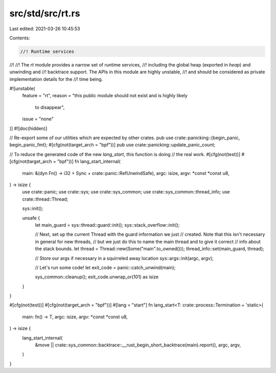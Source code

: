 src/std/src/rt.rs
=================

Last edited: 2021-03-26 10:45:53

Contents:

.. code-block:: rs

    //! Runtime services
//!
//! The `rt` module provides a narrow set of runtime services,
//! including the global heap (exported in `heap`) and unwinding and
//! backtrace support. The APIs in this module are highly unstable,
//! and should be considered as private implementation details for the
//! time being.

#![unstable(
    feature = "rt",
    reason = "this public module should not exist and is highly likely \
              to disappear",
    issue = "none"
)]
#![doc(hidden)]

// Re-export some of our utilities which are expected by other crates.
pub use crate::panicking::{begin_panic, begin_panic_fmt};
#[cfg(not(target_arch = "bpf"))]
pub use crate::panicking::update_panic_count;

// To reduce the generated code of the new `lang_start`, this function is doing
// the real work.
#[cfg(not(test))]
#[cfg(not(target_arch = "bpf"))]
fn lang_start_internal(
    main: &(dyn Fn() -> i32 + Sync + crate::panic::RefUnwindSafe),
    argc: isize,
    argv: *const *const u8,
) -> isize {
    use crate::panic;
    use crate::sys;
    use crate::sys_common;
    use crate::sys_common::thread_info;
    use crate::thread::Thread;

    sys::init();

    unsafe {
        let main_guard = sys::thread::guard::init();
        sys::stack_overflow::init();

        // Next, set up the current Thread with the guard information we just
        // created. Note that this isn't necessary in general for new threads,
        // but we just do this to name the main thread and to give it correct
        // info about the stack bounds.
        let thread = Thread::new(Some("main".to_owned()));
        thread_info::set(main_guard, thread);

        // Store our args if necessary in a squirreled away location
        sys::args::init(argc, argv);

        // Let's run some code!
        let exit_code = panic::catch_unwind(main);

        sys_common::cleanup();
        exit_code.unwrap_or(101) as isize
    }
}

#[cfg(not(test))]
#[cfg(not(target_arch = "bpf"))]
#[lang = "start"]
fn lang_start<T: crate::process::Termination + 'static>(
    main: fn() -> T,
    argc: isize,
    argv: *const *const u8,
) -> isize {
    lang_start_internal(
        &move || crate::sys_common::backtrace::__rust_begin_short_backtrace(main).report(),
        argc,
        argv,
    )
}


